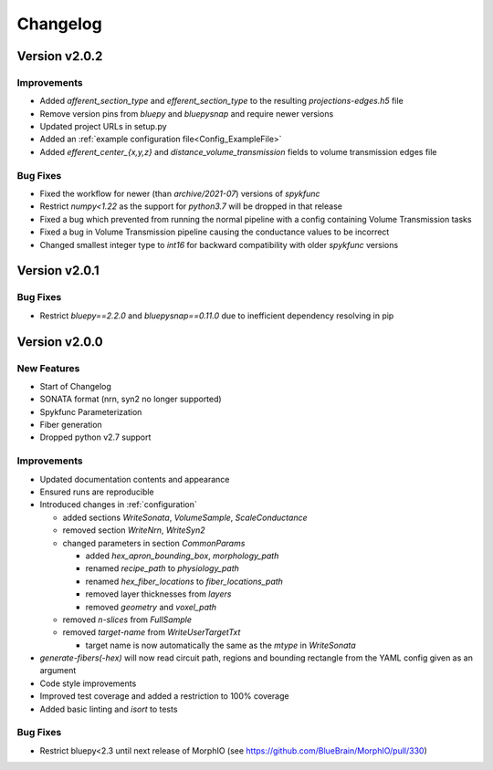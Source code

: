 .. _changelog:

Changelog
=========

Version v2.0.2
--------------

Improvements
~~~~~~~~~~~~
- Added `afferent_section_type` and `efferent_section_type` to the resulting `projections-edges.h5` file
- Remove version pins from `bluepy` and `bluepysnap` and require newer versions
- Updated project URLs in setup.py
- Added an :ref:`example configuration file<Config_ExampleFile>`
- Added `efferent_center_{x,y,z}` and `distance_volume_transmission` fields to volume transmission edges file

Bug Fixes
~~~~~~~~~
- Fixed the workflow for newer (than `archive/2021-07`) versions of `spykfunc`
- Restrict `numpy<1.22` as the support for `python3.7` will be dropped in that release
- Fixed a bug which prevented from running the normal pipeline with a config containing Volume Transmission tasks
- Fixed a bug in Volume Transmission pipeline causing the conductance values to be incorrect
- Changed smallest integer type to `int16` for backward compatibility with older `spykfunc` versions


Version v2.0.1
--------------

Bug Fixes
~~~~~~~~~
- Restrict `bluepy==2.2.0` and `bluepysnap==0.11.0` due to inefficient dependency resolving in pip


Version v2.0.0
--------------

New Features
~~~~~~~~~~~~
- Start of Changelog
- SONATA format (nrn, syn2 no longer supported)
- Spykfunc Parameterization
- Fiber generation
- Dropped python v2.7 support

Improvements
~~~~~~~~~~~~
- Updated documentation contents and appearance
- Ensured runs are reproducible
- Introduced changes in :ref:`configuration`

  - added sections `WriteSonata`, `VolumeSample`, `ScaleConductance`
  - removed section `WriteNrn`, `WriteSyn2`
  - changed parameters in section `CommonParams`

    - added `hex_apron_bounding_box`, `morphology_path`
    - renamed `recipe_path` to `physiology_path`
    - renamed `hex_fiber_locations` to `fiber_locations_path`
    - removed layer thicknesses from `layers`
    - removed `geometry` and `voxel_path`

  - removed `n-slices` from `FullSample`
  - removed `target-name` from `WriteUserTargetTxt`

    - target name is now automatically the same as the `mtype` in `WriteSonata`

- `generate-fibers(-hex)` will now read circuit path, regions and bounding rectangle from the YAML config given as an argument
- Code style improvements
- Improved test coverage and added a restriction to 100% coverage
- Added basic linting and `isort` to tests

Bug Fixes
~~~~~~~~~
- Restrict bluepy<2.3 until next release of MorphIO (see https://github.com/BlueBrain/MorphIO/pull/330)
